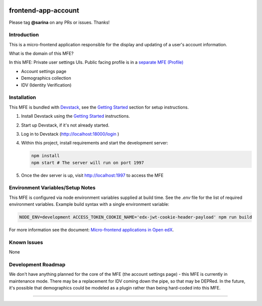 |Build Status| |Codecov| |npm_version| |npm_downloads| |license| |semantic-release|

frontend-app-account
====================

Please tag **@sarina** on any PRs or issues.  Thanks!

Introduction
------------

This is a micro-frontend application responsible for the display and updating of a user's account information.

What is the domain of this MFE?

In this MFE: Private user settings UIs. Public facing profile is in a `separate MFE (Profile) <https://github.com/edx/frontend-app-profile>`_

- Account settings page

- Demographics collection

- IDV (Identity Verification)

Installation
------------

This MFE is bundled with `Devstack <https://github.com/edx/devstack>`_, see the `Getting Started <https://github.com/edx/devstack#getting-started>`_ section for setup instructions.

1. Install Devstack using the `Getting Started <https://github.com/edx/devstack#getting-started>`_ instructions.

2. Start up Devstack, if it's not already started.

3. Log in to Devstack (http://localhost:18000/login )

4. Within this project, install requirements and start the development server:
   
   .. code-block::

      npm install
      npm start # The server will run on port 1997

5. Once the dev server is up, visit http://localhost:1997 to access the MFE

   .. image:: ./docs/images/localhost_preview.png

Environment Variables/Setup Notes
---------------------------------

This MFE is configured via node environment variables supplied at build time. See the `.env` file for the list of required environment variables.
Example build syntax with a single environment variable:

.. code:: bash

   NODE_ENV=development ACCESS_TOKEN_COOKIE_NAME='edx-jwt-cookie-header-payload' npm run build

For more information see the document: `Micro-frontend applications in Open
edX <https://github.com/edx/edx-developer-docs/blob/5191e800bf16cf42f25c58c58f983bdaf7f9305d/docs/micro-frontends-in-open-edx.rst>`__.

Known Issues
------------

None

Development Roadmap
-------------------

We don't have anything planned for the core of the MFE (the account settings page) - this MFE is currently in maintenance mode.
There may be a replacement for IDV coming down the pipe, so that may be DEPRed.
In the future, it's possible that demographics could be modeled as a plugin rather than being hard-coded into this MFE.


==============================

.. |Build Status| image:: https://api.travis-ci.com/edx/frontend-app-account.svg?branch=master
   :target: https://travis-ci.com/edx/frontend-app-account
.. |Codecov| image:: https://img.shields.io/codecov/c/github/edx/frontend-app-account
   :target: https://codecov.io/gh/edx/frontend-app-account
.. |npm_version| image:: https://img.shields.io/npm/v/@edx/frontend-app-account.svg
   :target: @edx/frontend-app-account
.. |npm_downloads| image:: https://img.shields.io/npm/dt/@edx/frontend-app-account.svg
   :target: @edx/frontend-app-account
.. |license| image:: https://img.shields.io/npm/l/@edx/frontend-app-account.svg
   :target: @edx/frontend-app-account
.. |semantic-release| image:: https://img.shields.io/badge/%20%20%F0%9F%93%A6%F0%9F%9A%80-semantic--release-e10079.svg
   :target: https://github.com/semantic-release/semantic-release
